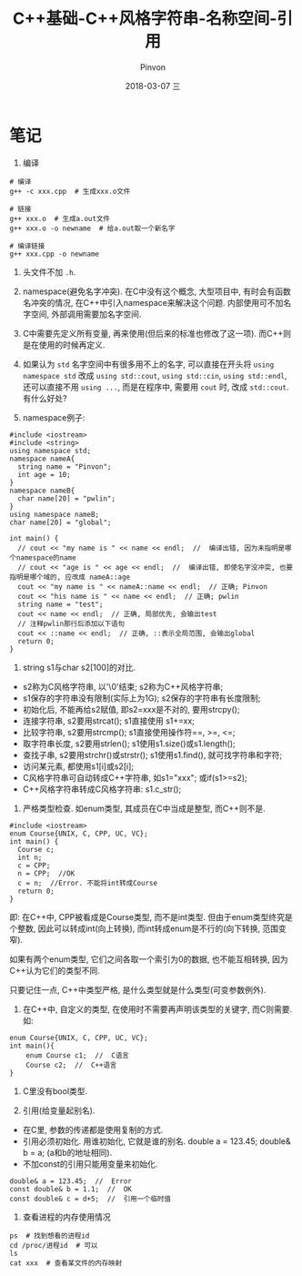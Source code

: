 #+TITLE:       C++基础-C++风格字符串-名称空间-引用
#+AUTHOR:      Pinvon
#+EMAIL:       pinvon@Inspiron
#+DATE:        2018-03-07 三
#+URI:         /blog/%y/%m/%d/c++风格字符串-名称空间-引用
#+KEYWORDS:    <TODO: insert your keywords here>
#+TAGS:        C++
#+LANGUAGE:    en
#+OPTIONS:     H:3 num:nil toc:t \n:nil ::t |:t ^:nil -:nil f:t *:t <:t
#+DESCRIPTION: <TODO: insert your description here>

* 笔记

1. 编译
#+BEGIN_SRC Shell
# 编译
g++ -c xxx.cpp  # 生成xxx.o文件

# 链接
g++ xxx.o  # 生成a.out文件
g++ xxx.o -o newname  # 给a.out取一个新名字

# 编译链接
g++ xxx.cpp -o newname
#+END_SRC

2. 头文件不加 =.h=.

3. namespace(避免名字冲突). 在C中没有这个概念, 大型项目中, 有时会有函数名冲突的情况, 在C++中引入namespace来解决这个问题. 内部使用可不加名字空间, 外部调用需要加名字空间.

4. C中需要先定义所有变量, 再来使用(但后来的标准也修改了这一项). 而C++则是在使用的时候再定义.

5. 如果认为 =std= 名字空间中有很多用不上的名字, 可以直接在开头将 =using namespace std= 改成 =using std::cout=, =using std::cin=, =using std::endl=, 还可以直接不用 =using ...=, 而是在程序中, 需要用 =cout= 时, 改成 =std::cout=. 有什么好处?

6. namespace例子:
#+BEGIN_SRC C++
#include <iostream>
#include <string>
using namespace std;
namespace nameA{
  string name = "Pinvon";
  int age = 10;
}
namespace nameB{
  char name[20] = "pwlin";
}
using namespace nameB;
char name[20] = "global";

int main() {
  // cout << "my name is " << name << endl;  //  编译出错, 因为未指明是哪个namespace的name
  // cout << "age is " << age << endl;  //  编译出错, 即使名字没冲突, 也要指明是哪个域的, 应改成 nameA::age
  cout << "my name is " << nameA::name << endl;  // 正确; Pinvon
  cout << "his name is " << name << endl;  // 正确; pwlin
  string name = "test";
  cout << name << endl;  // 正确, 局部优先, 会输出test
  // 注释pwlin那行后添加以下语句
  cout << ::name << endl;  // 正确, ::表示全局范围, 会输出global
  return 0;
}
#+END_SRC

7. string s1与char s2[100]的对比.
- s2称为C风格字符串, 以'\0'结束; s2称为C++风格字符串;
- s1保存的字符串没有限制(实际上为1G); s2保存的字符串有长度限制;
- 初始化后, 不能再给s2赋值, 即s2=xxx是不对的, 要用strcpy(); 
- 连接字符串, s2要用strcat(); s1直接使用 s1+=xx;
- 比较字符串, s2要用strcmp(); s1直接使用操作符==, >=, <=;
- 取字符串长度, s2要用strlen(); s1使用s1.size()或s1.length();
- 查找子串, s2要用strchr()或strstr(); s1使用s1.find(), 就可找字符串和字符;
- 访问某元素, 都使用s1[i]或s2[i];
- C风格字符串可自动转成C++字符串, 如s1="xxx"; 或if(s1>=s2);
- C++风格字符串转成C风格字符串: s1.c_str();

8. 严格类型检查. 如enum类型, 其成员在C中当成是整型, 而C++则不是. 
#+BEGIN_SRC C++
#include <iostream>
enum Course{UNIX, C, CPP, UC, VC};
int main() {
  Course c;
  int n;
  c = CPP;
  n = CPP;  //OK
  c = n;  //Error. 不能将int转成Course
  return 0;
}
#+END_SRC
即: 在C++中, CPP被看成是Course类型, 而不是int类型. 但由于enum类型终究是个整数, 因此可以转成int(向上转换), 而int转成enum是不行的(向下转换, 范围变窄).

如果有两个enum类型, 它们之间各取一个索引为0的数据, 也不能互相转换, 因为C++认为它们的类型不同.

只要记住一点, C++中类型严格, 是什么类型就是什么类型(可变参数例外).

9. 在C++中, 自定义的类型, 在使用时不需要再声明该类型的关键字, 而C则需要. 如:
#+BEGIN_SRC C++
enum Course{UNIX, C, CPP, UC, VC};
int main(){
	enum Course c1;  //  C语言
	Course c2;  //  C++语言
}
#+END_SRC

10. C里没有bool类型.

11. 引用(给变量起别名).
- 在C里, 参数的传递都是使用复制的方式.
- 引用必须初始化. 用谁初始化, 它就是谁的别名. double a = 123.45; double& b = a; (a和b的地址相同).
- 不加const的引用只能用变量来初始化.
#+BEGIN_SRC C++
double& a = 123.45;  //  Error
const double& b = 1.1;  //  OK
const double& c = d+5;  //  引用一个临时值
#+END_SRC

12. 查看进程的内存使用情况
#+BEGIN_SRC Shell
ps  # 找到想看的进程id
cd /proc/进程id  # 可以
ls
cat xxx  # 查看某文件的内存映射
#+END_SRC
